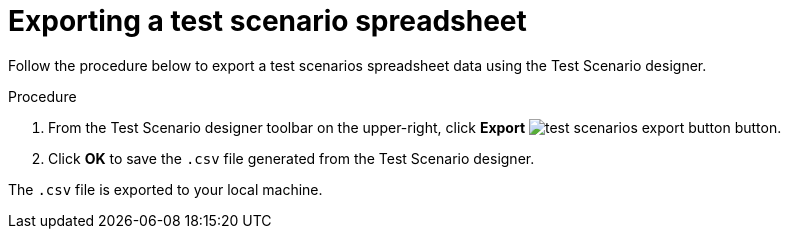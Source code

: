 [id='test-designer-test-scenario-export-spreadsheet-proc']
= Exporting a test scenario spreadsheet

Follow the procedure below to export a test scenarios spreadsheet data using the Test Scenario designer.

.Procedure
. From the Test Scenario designer toolbar on the upper-right, click *Export* image:AuthoringAssets/test-scenarios-export-button.png[] button.
. Click *OK* to save the `.csv` file generated from the Test Scenario designer.

The `.csv` file is exported to your local machine.
